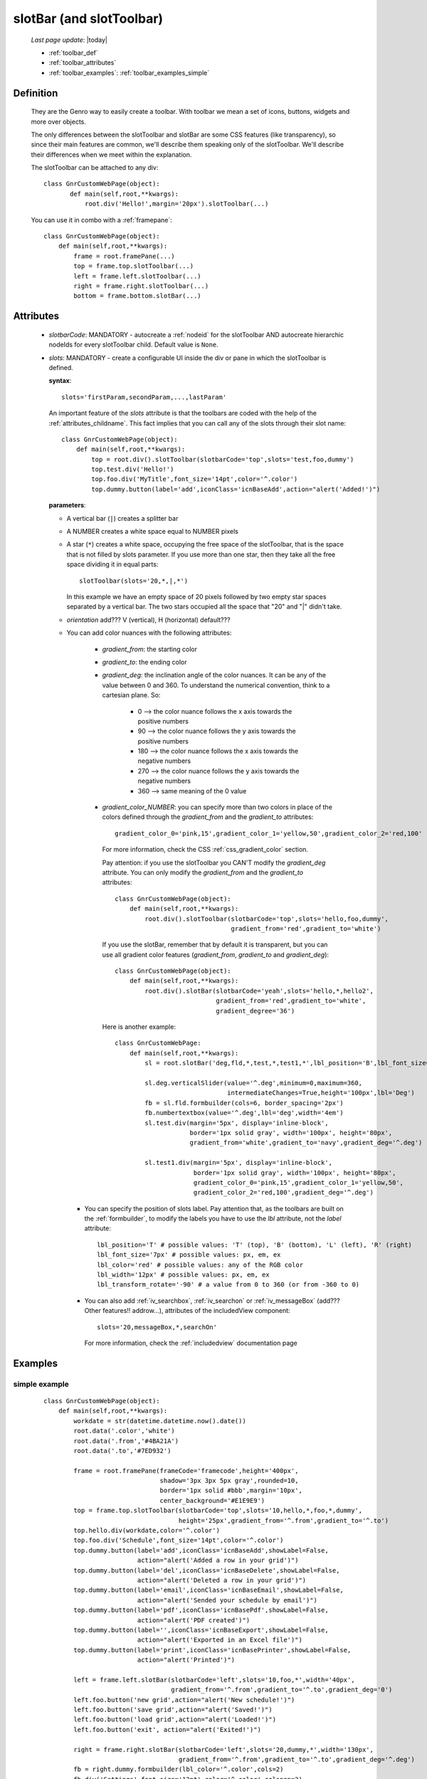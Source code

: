 .. _toolbar:

=========================
slotBar (and slotToolbar)
=========================
    
    *Last page update*: |today|
    
    * :ref:`toolbar_def`
    * :ref:`toolbar_attributes`
    * :ref:`toolbar_examples`: :ref:`toolbar_examples_simple`
    
.. _toolbar_def:

Definition
==========

    They are the Genro way to easily create a toolbar. With toolbar we mean
    a set of icons, buttons, widgets and more over objects.
    
    The only differences between the slotToolbar and slotBar are some CSS
    features (like transparency), so since their main features are common,
    we'll describe them speaking only of the slotToolbar. We'll describe
    their differences when we meet within the explanation.
    
    The slotToolbar can be attached to any div::
    
         class GnrCustomWebPage(object):
                def main(self,root,**kwargs):
                    root.div('Hello!',margin='20px').slotToolbar(...)
        
    You can use it in combo with a :ref:`framepane`::
    
        class GnrCustomWebPage(object):
            def main(self,root,**kwargs):
                frame = root.framePane(...)
                top = frame.top.slotToolbar(...)
                left = frame.left.slotToolbar(...)
                right = frame.right.slotToolbar(...)
                bottom = frame.bottom.slotBar(...)
                
.. _toolbar_attributes:

Attributes
==========

    * *slotbarCode*: MANDATORY - autocreate a :ref:`nodeid` for the slotToolbar AND autocreate
      hierarchic nodeIds for every slotToolbar child. Default value is ``None``.
    * *slots*: MANDATORY - create a configurable UI inside the div or pane in which the
      slotToolbar is defined.
      
      **syntax**::
      
        slots='firstParam,secondParam,...,lastParam'
        
      An important feature of the *slots* attribute is that the toolbars are coded with the help
      of the :ref:`attributes_childname`. This fact implies that you can call any of the slots
      through their slot name::
      
        class GnrCustomWebPage(object):
            def main(self,root,**kwargs):
                top = root.div().slotToolbar(slotbarCode='top',slots='test,foo,dummy')
                top.test.div('Hello!')
                top.foo.div('MyTitle',font_size='14pt',color='^.color')
                top.dummy.button(label='add',iconClass='icnBaseAdd',action="alert('Added!')")
                
      **parameters**:
      
      * A vertical bar (``|``) creates a splitter bar
      * A NUMBER creates a white space equal to NUMBER pixels
      * A star (``*``) creates a white space, occupying the free space of the slotToolbar, that is the space
        that is not filled by slots parameter. If you use more than one star, then they take all the
        free space dividing it in equal parts::
        
            slotToolbar(slots='20,*,|,*')
            
        In this example we have an empty space of 20 pixels followed by two empty star spaces
        separated by a vertical bar. The two stars occupied all the space that "20" and "|"
        didn't take.
        
      * *orientation* add??? V (vertical), H (horizontal) default???
      * You can add color nuances with the following attributes:

          * *gradient_from*: the starting color
          * *gradient_to*: the ending color
          * *gradient_deg*: the inclination angle of the color nuances. It can be any of the
            value between 0 and 360. To understand the numerical convention, think to a
            cartesian plane. So:

              * 0   --> the color nuance follows the x axis towards the positive numbers
              * 90  --> the color nuance follows the y axis towards the positive numbers
              * 180 --> the color nuance follows the x axis towards the negative numbers
              * 270 --> the color nuance follows the y axis towards the negative numbers
              * 360 --> same meaning of the 0 value

          * *gradient_color_NUMBER*: you can specify more than two colors in place of the
            colors defined through the *gradient_from* and the *gradient_to* attributes::

              gradient_color_0='pink,15',gradient_color_1='yellow,50',gradient_color_2='red,100'

            For more information, check the CSS :ref:`css_gradient_color` section.

            Pay attention: if you use the slotToolbar you CAN'T modify the *gradient_deg* attribute.
            You can only modify the *gradient_from* and the *gradient_to* attributes::

                class GnrCustomWebPage(object):
                    def main(self,root,**kwargs):
                        root.div().slotToolbar(slotbarCode='top',slots='hello,foo,dummy',
                                               gradient_from='red',gradient_to='white')

            If you use the slotBar, remember that by default it is transparent, but you
            can use all gradient color features (*gradient_from*, *gradient_to* and *gradient_deg*)::

                class GnrCustomWebPage(object):
                    def main(self,root,**kwargs):
                        root.div().slotBar(slotbarCode='yeah',slots='hello,*,hello2',
                                           gradient_from='red',gradient_to='white',
                                           gradient_degree='36')

            Here is another example::

              class GnrCustomWebPage:
                  def main(self,root,**kwargs):
                      sl = root.slotBar('deg,fld,*,test,*,test1,*',lbl_position='B',lbl_font_size='8px')

                      sl.deg.verticalSlider(value='^.deg',minimum=0,maximum=360,
                                            intermediateChanges=True,height='100px',lbl='Deg')
                      fb = sl.fld.formbuilder(cols=6, border_spacing='2px')
                      fb.numbertextbox(value='^.deg',lbl='deg',width='4em')
                      sl.test.div(margin='5px', display='inline-block',
                                  border='1px solid gray', width='100px', height='80px',
                                  gradient_from='white',gradient_to='navy',gradient_deg='^.deg')

                      sl.test1.div(margin='5px', display='inline-block',
                                   border='1px solid gray', width='100px', height='80px',
                                   gradient_color_0='pink,15',gradient_color_1='yellow,50',
                                   gradient_color_2='red,100',gradient_deg='^.deg')

        * You can specify the position of slots label. Pay attention that, as the toolbars are built
          on the :ref:`formbuilder`, to modify the labels you have to use the *lbl* attribute,
          not the *label* attribute::

              lbl_position='T' # possible values: 'T' (top), 'B' (bottom), 'L' (left), 'R' (right)
              lbl_font_size='7px' # possible values: px, em, ex
              lbl_color='red' # possible values: any of the RGB color
              lbl_width='12px' # possible values: px, em, ex
              lbl_transform_rotate='-90' # a value from 0 to 360 (or from -360 to 0)

        * You can also add :ref:`iv_searchbox`, :ref:`iv_searchon` or :ref:`iv_messageBox`
          (add??? Other features!! addrow...), attributes of the includedView component::

              slots='20,messageBox,*,searchOn'

          For more information, check the :ref:`includedview` documentation page
        
.. _toolbar_examples:

Examples
========

.. _toolbar_examples_simple:

simple example
--------------

    ::
    
        class GnrCustomWebPage(object):
            def main(self,root,**kwargs):
                workdate = str(datetime.datetime.now().date())
                root.data('.color','white')
                root.data('.from','#4BA21A')
                root.data('.to','#7ED932')
                
                frame = root.framePane(frameCode='framecode',height='400px',
                                       shadow='3px 3px 5px gray',rounded=10,
                                       border='1px solid #bbb',margin='10px',
                                       center_background='#E1E9E9')
                top = frame.top.slotToolbar(slotbarCode='top',slots='10,hello,*,foo,*,dummy',
                                            height='25px',gradient_from='^.from',gradient_to='^.to')
                top.hello.div(workdate,color='^.color')
                top.foo.div('Schedule',font_size='14pt',color='^.color')
                top.dummy.button(label='add',iconClass='icnBaseAdd',showLabel=False,
                                 action="alert('Added a row in your grid')")
                top.dummy.button(label='del',iconClass='icnBaseDelete',showLabel=False,
                                 action="alert('Deleted a row in your grid')")
                top.dummy.button(label='email',iconClass='icnBaseEmail',showLabel=False,
                                 action="alert('Sended your schedule by email')")
                top.dummy.button(label='pdf',iconClass='icnBasePdf',showLabel=False,
                                 action="alert('PDF created')")
                top.dummy.button(label='',iconClass='icnBaseExport',showLabel=False,
                                 action="alert('Exported in an Excel file')")
                top.dummy.button(label='print',iconClass='icnBasePrinter',showLabel=False,
                                 action="alert('Printed')")
                                 
                left = frame.left.slotBar(slotbarCode='left',slots='10,foo,*',width='40px',
                                          gradient_from='^.from',gradient_to='^.to',gradient_deg='0')
                left.foo.button('new grid',action="alert('New schedule!')")
                left.foo.button('save grid',action="alert('Saved!')")
                left.foo.button('load grid',action="alert('Loaded!')")
                left.foo.button('exit', action="alert('Exited!')")
                
                right = frame.right.slotBar(slotbarCode='left',slots='20,dummy,*',width='130px',
                                            gradient_from='^.from',gradient_to='^.to',gradient_deg='^.deg')
                fb = right.dummy.formbuilder(lbl_color='^.color',cols=2)
                fb.div('Settings',font_size='12pt',color='^.color',colspan=2)
                fb.comboBox(lbl='color',value='^.color',width='90px',colspan=2,
                            values="""aqua,black,blue,fuchsia,gray,green,lime,maroon,
                                      navy,olive,purple,red,silver,teal,white,yellow
                                      """) # A complete list of CSS 3 basic color keywords
                fb.filteringSelect(lbl='from',value='^.from',width='90px',colspan=2,
                                   values="""#0065E7:dark Blue,#4BA21A:dark Green,
                                             #E3AA00:dark Orange,#C413A9:dark Pink,
                                             #960000:Dark Red""")
                fb.filteringSelect(lbl='to',value='^.to',width='90px',colspan=2,
                                   values="""#29DFFA:light Blue,#7ED932:light Green,
                                             #F4DC7F:light Orange,#FFCCED:light Pink,
                                             #FD4042:light Red""")
                fb.verticalSlider(value='^.deg',minimum=0,maximum=360,discreteValues=361,
                                  intermediateChanges=True,height='100px',lbl='Deg')
                fb.numbertextbox(value='^.deg',lbl='deg',width='3em')
                
                bottom = frame.bottom.slotToolbar(slots='300,bar,*,searchOn',height='20px',
                                                  gradient_from='^.from',gradient_to='^.to')
                bottom.bar.div('Here goes the messages for user',color='^.color')
                
                sb = frame.div('Remember: a slotToolbar (or a slotBar) can be attached to any div!',
                                margin='20px',color='black').slotToolbar(slotbarCode='top',slots='10,hello,*,dummy',
                                                                         height='25px',gradient_from='^.from',gradient_to='^.to')
                sb.hello.button('Click me!',action='alert("Hello!!!")')
                sb.dummy.button(label='',iconClass='icnBasePref',showLabel=False,
                                action="alert('A wonderful action!')")
                frame.div('Here goes the \"center\" content.',margin='20px')